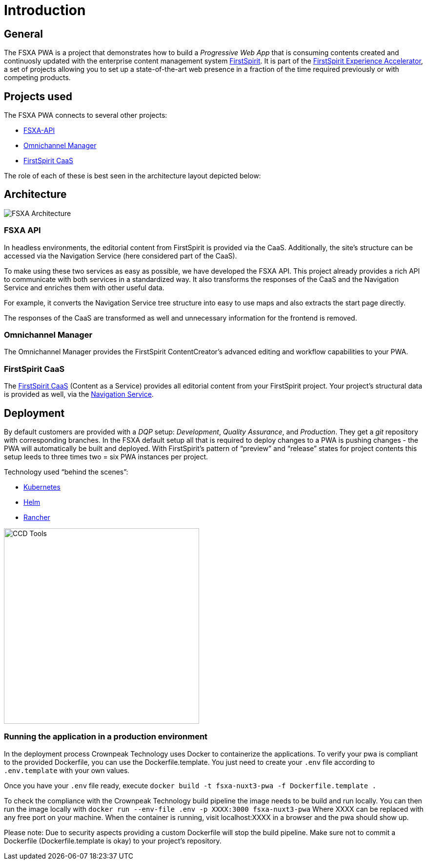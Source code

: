 = Introduction

:moduledir: ..
:imagesdir: {moduledir}/images

== General

The FSXA PWA is a project that demonstrates how to build a _Progressive Web App_ that is consuming contents created and continuosly updated with the enterprise content management system https://www.e-spirit.com/en/product/firstspirit-dxp/enterprise-cms/[FirstSpirit]. It is part of the https://docs.e-spirit.com/module/fsxa/[FirstSpirit Experience Accelerator], a set of projects allowing you to set up a state-of-the-art web presence in a fraction of the time required previously or with competing products.

== Projects used

The FSXA PWA connects to several other projects:

* https://github.com/e-Spirit/fsxa-api[FSXA-API]
* http://docs.e-spirit.com/tpp/[Omnichannel Manager]
* https://docs.e-spirit.com/module/caas-platform/CaaS_Platform_Documentation_EN.html[FirstSpirit CaaS]

The role of each of these is best seen in the architecture layout depicted below:

== Architecture

// TODO

image:FSXA_PWA_Architecture.svg[FSXA Architecture]


=== FSXA API

In headless environments, the editorial content from FirstSpirit is provided via the CaaS. Additionally, the site’s structure can be accessed via the Navigation Service (here considered part of the CaaS).

To make using these two services as easy as possible, we have developed the FSXA API. This project already provides a rich API to communicate with both services in a standardized way. It also transforms the responses of the CaaS and the Navigation Service and enriches them with other useful data.

For example, it converts the Navigation Service tree structure into easy to use maps and also extracts the start page directly.

The responses of the CaaS are transformed as well and unnecessary information for the frontend is removed.

=== Omnichannel Manager

The Omnichannel Manager provides the FirstSpirit ContentCreator’s advanced editing and workflow capabilities to your PWA.

=== FirstSpirit CaaS

The https://docs.e-spirit.com/module/caas/CaaS_Platform_Documentation_EN.html[FirstSpirit CaaS] (Content as a Service) provides all editorial content from your FirstSpirit project. Your project’s structural data is provided as well, via the https://docs.e-spirit.com/module/caas/CaaS_Platform_Documentation_EN.html[Navigation Service].

== Deployment

By default customers are provided with a _DQP_ setup: _Development_, _Quality Assurance_, and _Production_. They get a _git_ repository with corresponding branches. In the FSXA default setup all that is required to deploy changes to a PWA is pushing changes - the PWA will automatically be built and deployed. With FirstSpirit’s pattern of "`preview`" and "`release`" states for project contents this setup leeds to three times two = six PWA instances per project.

Technology used "`behind the scenes`":

* https://kubernetes.io/[Kubernetes]
* https://helm.sh/[Helm]
* https://rancher.com/[Rancher]

image:ccd_tools.svg[CCD Tools,400]

=== Running the application in a production environment
In the deployment process Crownpeak Technology uses Docker to containerize the applications.
To verify your pwa is compliant to the provided Dockerfile, you can use the Dockerfile.template.
You just need to create your `.env` file according to `.env.template` with your own values.

Once you have your `.env` file ready, execute `docker build -t fsxa-nuxt3-pwa -f Dockerfile.template .`

To check the compliance with the Crownpeak Technology build pipeline the image needs to be build and run locally.
You can then run the image locally with `docker run --env-file .env -p XXXX:3000 fsxa-nuxt3-pwa`
Where XXXX can be replaced with any free port on your machine.
When the container is running, visit localhost:XXXX in a browser and the pwa should show up.

Please note:
Due to security aspects providing a custom Dockerfile will stop the build pipeline.
Make sure not to commit a Dockerfile (Dockerfile.template is okay) to your project's repository.